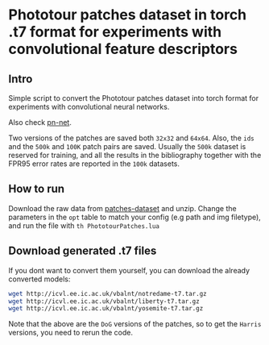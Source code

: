 * Phototour patches dataset in torch .t7 format for experiments with convolutional feature descriptors
 
** Intro
Simple script to convert the Phototour patches dataset into torch
format for experiments with convolutional neural networks.

Also check [[https://github.com/vbalnt/pnnet][pn-net]].

Two versions of the patches are saved both =32x32= and =64x64=. Also,
the =ids= and the =500k= and =100K= patch pairs are saved. Usually the
=500k= dataset is reserved for training, and all the results in the
bibliography together with the FPR95 error rates are reported in the
=100k= datasets.


** How to run
Download the raw data from [[http://www.cs.ubc.ca/~mbrown/patchdata/patchdata.html][patches-dataset]] and unzip.  Change the
parameters in the =opt= table to match your config (e.g path and img
filetype), and run the file with =th PhototourPatches.lua=


** Download generated .t7 files 
If you dont want to convert them yourself, you can download the
already converted models:

#+begin_src bash
wget http://icvl.ee.ic.ac.uk/vbalnt/notredame-t7.tar.gz
wget http://icvl.ee.ic.ac.uk/vbalnt/liberty-t7.tar.gz
wget http://icvl.ee.ic.ac.uk/vbalnt/yosemite-t7.tar.gz
#+end_src

Note that the above are the =DoG= versions of the patches, so to get
the =Harris= versions, you need to rerun the code.
